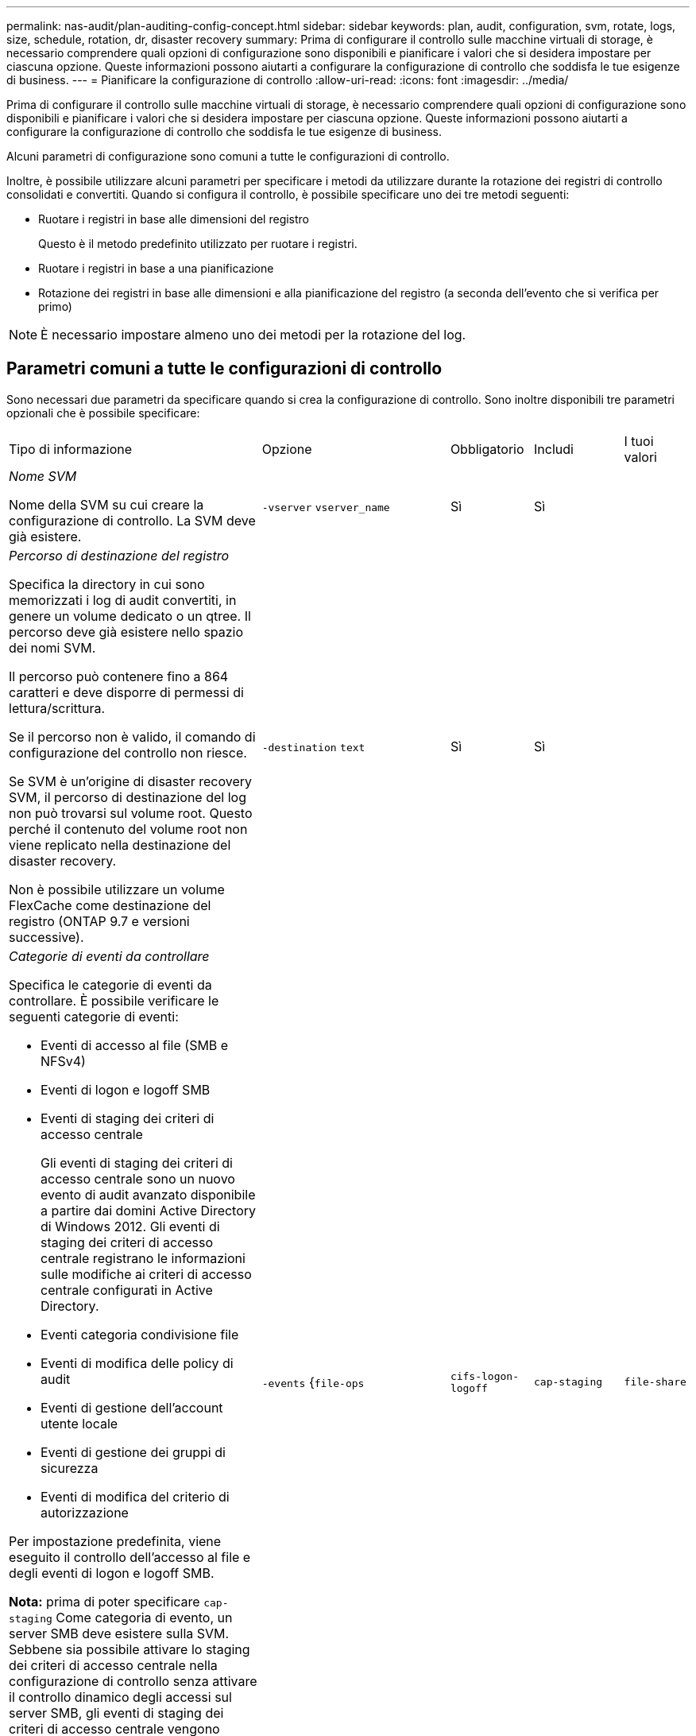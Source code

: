 ---
permalink: nas-audit/plan-auditing-config-concept.html 
sidebar: sidebar 
keywords: plan, audit, configuration, svm, rotate, logs, size, schedule, rotation, dr, disaster recovery 
summary: Prima di configurare il controllo sulle macchine virtuali di storage, è necessario comprendere quali opzioni di configurazione sono disponibili e pianificare i valori che si desidera impostare per ciascuna opzione. Queste informazioni possono aiutarti a configurare la configurazione di controllo che soddisfa le tue esigenze di business. 
---
= Pianificare la configurazione di controllo
:allow-uri-read: 
:icons: font
:imagesdir: ../media/


[role="lead"]
Prima di configurare il controllo sulle macchine virtuali di storage, è necessario comprendere quali opzioni di configurazione sono disponibili e pianificare i valori che si desidera impostare per ciascuna opzione. Queste informazioni possono aiutarti a configurare la configurazione di controllo che soddisfa le tue esigenze di business.

Alcuni parametri di configurazione sono comuni a tutte le configurazioni di controllo.

Inoltre, è possibile utilizzare alcuni parametri per specificare i metodi da utilizzare durante la rotazione dei registri di controllo consolidati e convertiti. Quando si configura il controllo, è possibile specificare uno dei tre metodi seguenti:

* Ruotare i registri in base alle dimensioni del registro
+
Questo è il metodo predefinito utilizzato per ruotare i registri.

* Ruotare i registri in base a una pianificazione
* Rotazione dei registri in base alle dimensioni e alla pianificazione del registro (a seconda dell'evento che si verifica per primo)


[NOTE]
====
È necessario impostare almeno uno dei metodi per la rotazione del log.

====


== Parametri comuni a tutte le configurazioni di controllo

Sono necessari due parametri da specificare quando si crea la configurazione di controllo. Sono inoltre disponibili tre parametri opzionali che è possibile specificare:

[cols="40,30,10,10,10"]
|===


| Tipo di informazione | Opzione | Obbligatorio | Includi | I tuoi valori 


 a| 
_Nome SVM_

Nome della SVM su cui creare la configurazione di controllo. La SVM deve già esistere.
 a| 
`-vserver` `vserver_name`
 a| 
Sì
 a| 
Sì
 a| 



 a| 
_Percorso di destinazione del registro_

Specifica la directory in cui sono memorizzati i log di audit convertiti, in genere un volume dedicato o un qtree. Il percorso deve già esistere nello spazio dei nomi SVM.

Il percorso può contenere fino a 864 caratteri e deve disporre di permessi di lettura/scrittura.

Se il percorso non è valido, il comando di configurazione del controllo non riesce.

Se SVM è un'origine di disaster recovery SVM, il percorso di destinazione del log non può trovarsi sul volume root. Questo perché il contenuto del volume root non viene replicato nella destinazione del disaster recovery.

Non è possibile utilizzare un volume FlexCache come destinazione del registro (ONTAP 9.7 e versioni successive).
 a| 
`-destination` `text`
 a| 
Sì
 a| 
Sì
 a| 



 a| 
_Categorie di eventi da controllare_

Specifica le categorie di eventi da controllare. È possibile verificare le seguenti categorie di eventi:

* Eventi di accesso al file (SMB e NFSv4)
* Eventi di logon e logoff SMB
* Eventi di staging dei criteri di accesso centrale
+
Gli eventi di staging dei criteri di accesso centrale sono un nuovo evento di audit avanzato disponibile a partire dai domini Active Directory di Windows 2012. Gli eventi di staging dei criteri di accesso centrale registrano le informazioni sulle modifiche ai criteri di accesso centrale configurati in Active Directory.

* Eventi categoria condivisione file
* Eventi di modifica delle policy di audit
* Eventi di gestione dell'account utente locale
* Eventi di gestione dei gruppi di sicurezza
* Eventi di modifica del criterio di autorizzazione


Per impostazione predefinita, viene eseguito il controllo dell'accesso al file e degli eventi di logon e logoff SMB.

*Nota:* prima di poter specificare `cap-staging` Come categoria di evento, un server SMB deve esistere sulla SVM. Sebbene sia possibile attivare lo staging dei criteri di accesso centrale nella configurazione di controllo senza attivare il controllo dinamico degli accessi sul server SMB, gli eventi di staging dei criteri di accesso centrale vengono generati solo se è attivato il controllo dinamico degli accessi. Il controllo dinamico degli accessi viene attivato tramite un'opzione server SMB. Non è attivato per impostazione predefinita.
 a| 
`-events` {`file-ops`|`cifs-logon-logoff`|`cap-staging`|`file-share`|`audit-policy-change`|`user-account`|`security-group`|`authorization-policy-change`}
 a| 
No
 a| 
 a| 



 a| 
_Formato di output del file di log_

Determina il formato di output dei registri di controllo. Il formato di output può essere specifico di ONTAP `XML` O Microsoft Windows `EVTX` formato del log. Per impostazione predefinita, il formato di output è `EVTX`.
 a| 
`-format` {`xml`|`evtx`}
 a| 
No
 a| 
 a| 



 a| 
_Limite di rotazione dei file di log_

Determina il numero di file di log di audit da conservare prima di estrarre il file di log più vecchio. Ad esempio, se si immette un valore di `5`, vengono conservati gli ultimi cinque file di log.

Un valore di `0` indica che tutti i file di log vengono conservati. Il valore predefinito è 0.
 a| 
`-rotate-limit` `integer`
 a| 
No
 a| 
 a| 

|===


== Parametri utilizzati per determinare quando ruotare i registri degli eventi di audit

*Ruota i registri in base alle dimensioni del registro*

L'impostazione predefinita prevede la rotazione dei registri di controllo in base alle dimensioni.

* La dimensione predefinita del registro è 100 MB
* Se si desidera utilizzare il metodo di rotazione del log predefinito e la dimensione del log predefinita, non è necessario configurare alcun parametro specifico per la rotazione del log.
* Se si desidera ruotare i registri di controllo solo in base alle dimensioni del registro, utilizzare il comando seguente per annullare l'impostazione di `-rotate-schedule-minute` parametro: `vserver audit modify -vserver vs0 -destination / -rotate-schedule-minute -`


Se non si desidera utilizzare la dimensione predefinita del registro, è possibile configurare `-rotate-size` parametro per specificare una dimensione di log personalizzata:

[cols="40,30,10,10,10"]
|===


| Tipo di informazione | Opzione | Obbligatorio | Includi | I tuoi valori 


 a| 
_Limite dimensioni file di log_

Determina il limite delle dimensioni del file di log di audit.
 a| 
`-rotate-size` {`integer`[KB|MB|GB|TB|PB]}
 a| 
No
 a| 
 a| 

|===
*Rotazione dei registri in base a una pianificazione*

Se si sceglie di ruotare i registri di controllo in base a una pianificazione, è possibile pianificare la rotazione dei registri utilizzando i parametri di rotazione basati sul tempo in qualsiasi combinazione.

* Se si utilizza la rotazione basata sul tempo, il `-rotate-schedule-minute` il parametro è obbligatorio.
* Tutti gli altri parametri di rotazione basati sul tempo sono opzionali.
* Il programma di rotazione viene calcolato utilizzando tutti i valori relativi al tempo.
+
Ad esempio, se si specifica solo il `-rotate-schedule-minute` i file di log di audit vengono ruotati in base ai minuti specificati in tutti i giorni della settimana, durante tutte le ore in tutti i mesi dell'anno.

* Se si specificano solo uno o due parametri di rotazione basati sul tempo (ad esempio, `-rotate-schedule-month` e. `-rotate-schedule-minutes`), i file di log vengono ruotati in base ai valori dei minuti specificati in tutti i giorni della settimana, durante tutte le ore, ma solo durante i mesi specificati.
+
Ad esempio, è possibile specificare che il registro di controllo deve essere ruotato durante i mesi di gennaio, marzo e agosto tutti i lunedì, mercoledì e sabato alle 10:30

* Se si specificano i valori per entrambi `-rotate-schedule-dayofweek` e. `-rotate-schedule-day`, sono considerati indipendenti.
+
Ad esempio, se si specifica `-rotate-schedule-dayofweek` Come venerdì e. `-rotate-schedule-day` Come 13, i registri di audit verrebbero ruotati ogni venerdì e il 13° giorno del mese specificato, non solo ogni venerdì 13.

* Se si desidera ruotare i registri di controllo solo in base a una pianificazione, utilizzare il comando seguente per annullare l'impostazione di `-rotate-size` parametro: `vserver audit modify -vserver vs0 -destination / -rotate-size -`


È possibile utilizzare il seguente elenco di parametri di controllo disponibili per determinare i valori da utilizzare per la configurazione di una pianificazione per le rotazioni del registro eventi di controllo:

[cols="40,30,10,10,10"]
|===


| Tipo di informazione | Opzione | Obbligatorio | Includi | I tuoi valori 


 a| 
_Programma di rotazione del log: Mese_

Determina la pianificazione mensile per la rotazione dei registri di audit.

I valori validi sono `January` attraverso `December`, e. `all`. Ad esempio, è possibile specificare che il registro di controllo deve essere ruotato nei mesi di gennaio, marzo e agosto.
 a| 
`-rotate-schedule-month` `chron_month`
 a| 
No
 a| 
 a| 



 a| 
_Programma di rotazione del log: Giorno della settimana_

Determina la pianificazione giornaliera (giorno della settimana) per la rotazione dei registri di audit.

I valori validi sono `Sunday` attraverso `Saturday`, e. `all`. Ad esempio, è possibile specificare che il registro di controllo deve essere ruotato il martedì e il venerdì o durante tutti i giorni di una settimana.
 a| 
`-rotate-schedule-dayofweek` `chron_dayofweek`
 a| 
No
 a| 
 a| 



 a| 
_Programma di rotazione del log: Giorno_

Determina il giorno della pianificazione del mese per la rotazione del registro di audit.

I valori validi sono compresi tra `1` attraverso `31`. Ad esempio, è possibile specificare che il registro di controllo deve essere ruotato il 10° e il 20° giorno di un mese o tutti i giorni di un mese.
 a| 
`-rotate-schedule-day` `chron_dayofmonth`
 a| 
No
 a| 
 a| 



 a| 
_Programma di rotazione del log: Ora_

Determina la pianificazione oraria per la rotazione del registro di audit.

I valori validi sono compresi tra `0` (mezzanotte) a. `23` (11:00). Specificare `all` ruota i registri di controllo ogni ora. Ad esempio, è possibile specificare che il registro di controllo deve essere ruotato alle 6 (6:00) e alle 18 (18:00).
 a| 
`-rotate-schedule-hour` `chron_hour`
 a| 
No
 a| 
 a| 



 a| 
_Log Rotation schedule: Minute_

Determina la pianificazione dei minuti per la rotazione del registro di controllo.

I valori validi sono compresi tra `0` a. `59`. Ad esempio, è possibile specificare che il registro di controllo deve essere ruotato al 30° minuto.
 a| 
`-rotate-schedule-minute` `chron_minute`
 a| 
Sì, se si configura la rotazione del log in base alla pianificazione; in caso contrario, no
 a| 
 a| 

|===
*Rotazione dei registri in base alle dimensioni e alla pianificazione dei registri*

È possibile scegliere di ruotare i file di log in base alle dimensioni e alla pianificazione del log impostando entrambi i campi `-rotate-size` e i parametri di rotazione basati sul tempo in qualsiasi combinazione. Ad esempio: Se `-rotate-size` È impostato su 10 MB e. `-rotate-schedule-minute` È impostato su 15, i file di log ruotano quando le dimensioni del file di log raggiungono i 10 MB o al 15° minuto di ogni ora (a seconda dell'evento che si verifica per primo).
